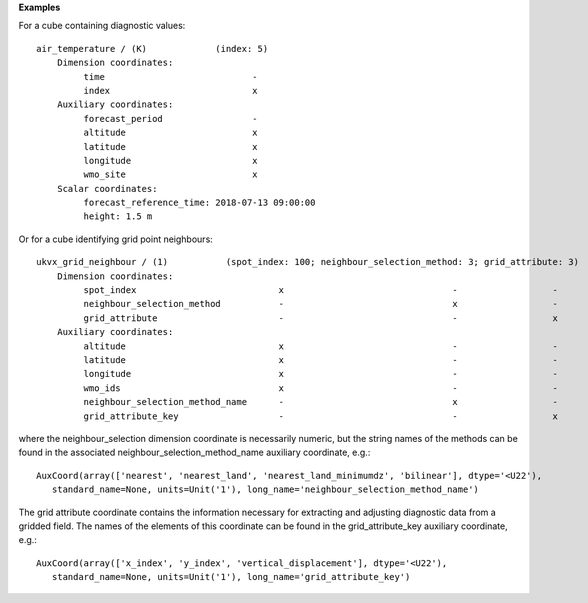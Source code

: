 **Examples**

For a cube containing diagnostic values::

 air_temperature / (K)             (index: 5)
     Dimension coordinates:
          time                            -
          index                           x
     Auxiliary coordinates:
          forecast_period                 -
          altitude                        x
          latitude                        x
          longitude                       x
          wmo_site                        x
     Scalar coordinates:
          forecast_reference_time: 2018-07-13 09:00:00
          height: 1.5 m

Or for a cube identifying grid point neighbours::

 ukvx_grid_neighbour / (1)           (spot_index: 100; neighbour_selection_method: 3; grid_attribute: 3)
     Dimension coordinates:
          spot_index                           x                                -                  -
          neighbour_selection_method           -                                x                  -
          grid_attribute                       -                                -                  x
     Auxiliary coordinates:
          altitude                             x                                -                  -
          latitude                             x                                -                  -
          longitude                            x                                -                  -
          wmo_ids                              x                                -                  -
          neighbour_selection_method_name      -                                x                  -
          grid_attribute_key                   -                                -                  x


where the neighbour_selection dimension coordinate is necessarily numeric,
but the string names of the methods can be found in the associated
neighbour_selection_method_name auxiliary coordinate, e.g.::

 AuxCoord(array(['nearest', 'nearest_land', 'nearest_land_minimumdz', 'bilinear'], dtype='<U22'),
    standard_name=None, units=Unit('1'), long_name='neighbour_selection_method_name')

The grid attribute coordinate contains the information necessary for
extracting and adjusting diagnostic data from a gridded field. The names
of the elements of this coordinate can be found in the grid_attribute_key
auxiliary coordinate, e.g.::

 AuxCoord(array(['x_index', 'y_index', 'vertical_displacement'], dtype='<U22'),
    standard_name=None, units=Unit('1'), long_name='grid_attribute_key')
